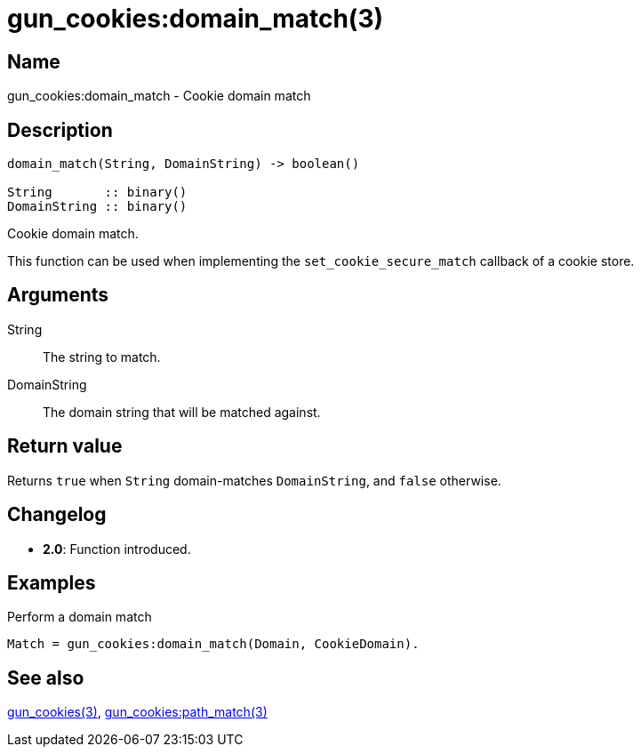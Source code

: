 = gun_cookies:domain_match(3)

== Name

gun_cookies:domain_match - Cookie domain match

== Description

[source,erlang]
----
domain_match(String, DomainString) -> boolean()

String       :: binary()
DomainString :: binary()
----

Cookie domain match.

This function can be used when implementing the
`set_cookie_secure_match` callback of a cookie store.

== Arguments

String::

The string to match.

DomainString::

The domain string that will be matched against.

== Return value

Returns `true` when `String` domain-matches `DomainString`,
and `false` otherwise.

== Changelog

* *2.0*: Function introduced.

== Examples

.Perform a domain match
[source,erlang]
----
Match = gun_cookies:domain_match(Domain, CookieDomain).
----

== See also

link:man:gun_cookies(3)[gun_cookies(3)],
link:man:gun_cookies:path_match(3)[gun_cookies:path_match(3)]
